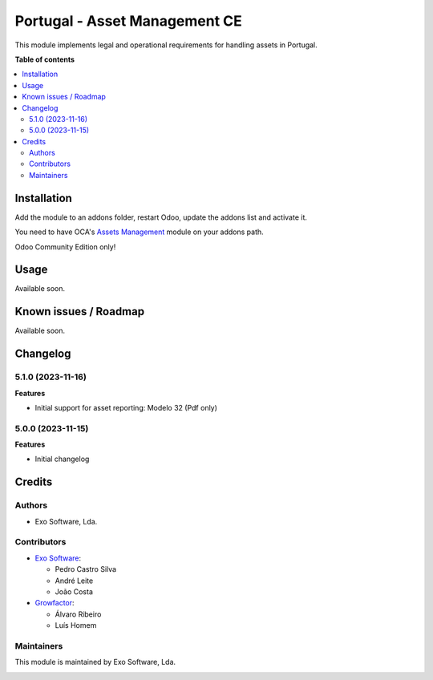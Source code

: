 ==============================
Portugal - Asset Management CE
==============================

This module implements legal and operational requirements for handling
assets in Portugal.

**Table of contents**

.. contents::
   :local:

Installation
============

Add the module to an addons folder, restart Odoo, update the addons list and activate
it.

You need to have OCA's `Assets Management <https://github.com/OCA/account-financial-tools>`_ module
on your addons path.

Odoo Community Edition only!

Usage
=====

Available soon.

Known issues / Roadmap
======================

Available soon.

Changelog
=========

5.1.0 (2023-11-16)
~~~~~~~~~~~~~~~~~~~

**Features**

- Initial support for asset reporting: Modelo 32 (Pdf only)

5.0.0 (2023-11-15)
~~~~~~~~~~~~~~~~~~~

**Features**

- Initial changelog

Credits
=======

Authors
~~~~~~~

* Exo Software, Lda.

Contributors
~~~~~~~~~~~~

* `Exo Software <https://exosoftware.pt>`_:

  * Pedro Castro Silva
  * André Leite
  * João Costa

* `Growfactor <https://www.growfactor.pt>`_:

  * Álvaro Ribeiro
  * Luís Homem

Maintainers
~~~~~~~~~~~

This module is maintained by Exo Software, Lda.

.. image:: https://exosoftware.pt/logo.png
   :alt: Exo Software
   :target: https://exosoftware.pt
   :width: 100px
